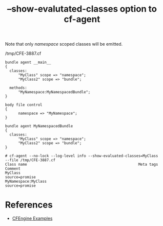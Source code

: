 :PROPERTIES:
:ID:       e66e06be-98c6-40ef-8841-7a4482a4b7bd
:CREATED:  [2022-01-10 Mon 09:25]
:END:
#+title: --show-evalutated-classes option to cf-agent

Note that only /namespace/ scoped classes will be emitted.

#+caption: /tmp/CFE-3887.cf
#+begin_src cfengine3 :include-stdlib t :log-level info :exports both :extra-opts --show-evaluated-classes=MyClass :command-in-result t :tangle /tmp/CFE-3887.cf
  bundle agent __main__
  {
    classes:
        "MyClass" scope => "namespace";
        "MyClass2" scope => "bundle";
  
    methods:
        "MyNamespace:MyNamespacedBundle";
  }
  
  body file control
  {
        namespace => "MyNamespace";
  }
  
  bundle agent MyNamespacedBundle
  {
    classes:
        "MyClass" scope => "namespace";
        "MyClass2" scope => "bundle";
  }
#+end_src

#+RESULTS:
: # cf-agent --no-lock --log-level info --show-evaluated-classes=MyClass --file /tmp/CFE-3887.cf
: Class name                                                   Meta tags                                Comment                                 
: MyClass                                                      source=promise                                                                   
: MyNamespace:MyClass                                          source=promise                                                                   


* References
- [[id:38277465-771a-4db4-983a-8dfd434b1aff][CFEngine Examples]]

